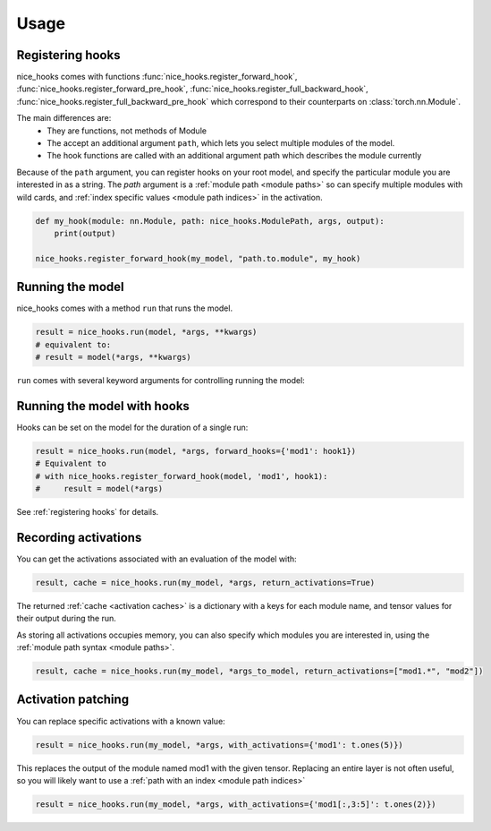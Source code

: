 .. _usage:
Usage
=====


.. _registering hooks:

Registering hooks
-----------------

nice_hooks comes with functions :func:`nice_hooks.register_forward_hook`, :func:`nice_hooks.register_forward_pre_hook`, :func:`nice_hooks.register_full_backward_hook`, :func:`nice_hooks.register_full_backward_pre_hook` which correspond to their counterparts on :class:`torch.nn.Module`.

The main differences are:
 * They are functions, not methods of Module
 * The accept an additional argument ``path``, which lets you select multiple modules of the model.
 * The hook functions are called with an additional argument path which describes the module currently

Because of the ``path`` argument, you can register hooks on your root model, and specify the particular module you are interested in as a string. 
The `path` argument is a :ref:`module path <module paths>` so can specify multiple modules with wild cards, and :ref:`index specific values <module path indices>` in the activation.

.. code-block:: python

    def my_hook(module: nn.Module, path: nice_hooks.ModulePath, args, output):
        print(output)

    nice_hooks.register_forward_hook(my_model, "path.to.module", my_hook)

Running the model
-----------------

nice_hooks comes with a method ``run`` that runs the model.

.. code-block:: python

    result = nice_hooks.run(model, *args, **kwargs)
    # equivalent to:
    # result = model(*args, **kwargs)

``run`` comes with several keyword arguments for controlling running the model:

Running the model with hooks
----------------------------

Hooks can be set on the model for the duration of a single run:

.. code-block:: python

    result = nice_hooks.run(model, *args, forward_hooks={'mod1': hook1})
    # Equivalent to
    # with nice_hooks.register_forward_hook(model, 'mod1', hook1):
    #     result = model(*args)

See :ref:`registering hooks` for details.

Recording activations
---------------------

You can get the activations associated with an evaluation of the model with:

.. code-block:: python

    result, cache = nice_hooks.run(my_model, *args, return_activations=True)

The returned :ref:`cache <activation caches>` is a dictionary with a keys for each module name, and tensor values for their output during the run.

As storing all activations occupies memory, you can also specify which modules you are interested in, using the :ref:`module path syntax <module paths>`.

.. code-block:: python

    result, cache = nice_hooks.run(my_model, *args_to_model, return_activations=["mod1.*", "mod2"])

Activation patching
-------------------

You can replace specific activations with a known value:

.. code-block:: python
    
    result = nice_hooks.run(my_model, *args, with_activations={'mod1': t.ones(5)})

This replaces the output of the module named mod1 with the given tensor. Replacing an entire layer is not often useful, so you will likely want to use a :ref:`path with an index <module path indices>`


.. code-block:: python

    result = nice_hooks.run(my_model, *args, with_activations={'mod1[:,3:5]': t.ones(2)})

